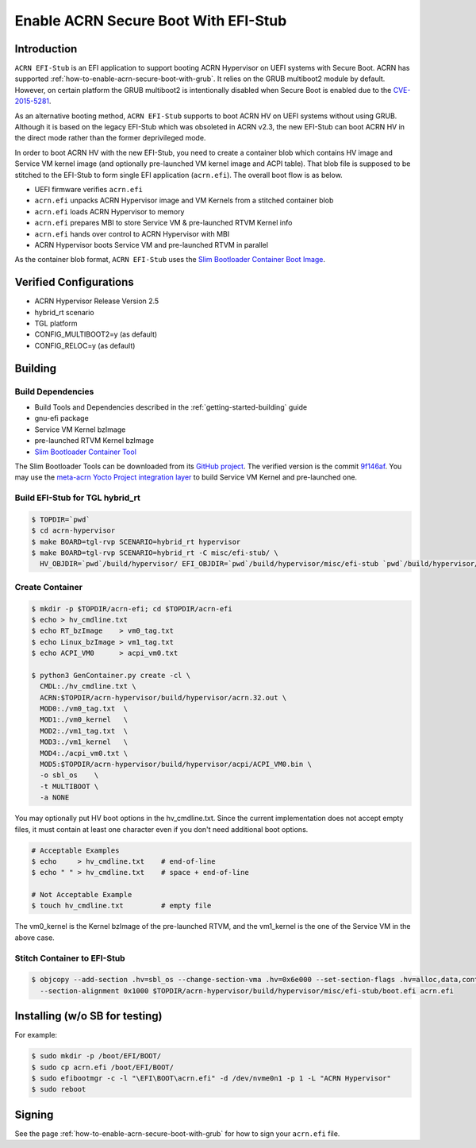 .. _how-to-enable-acrn-secure-boot-with-efi-stub:

Enable ACRN Secure Boot With EFI-Stub
#####################################

Introduction
************

``ACRN EFI-Stub`` is an EFI application to support booting ACRN Hypervisor on
UEFI systems with Secure Boot. ACRN has supported
:ref:`how-to-enable-acrn-secure-boot-with-grub`.
It relies on the GRUB multiboot2 module by default. However, on certain platform
the GRUB multiboot2 is intentionally disabled when Secure Boot is enabled due
to the `CVE-2015-5281 <https://www.cvedetails.com/cve/CVE-2015-5281/>`_.

As an alternative booting method, ``ACRN EFI-Stub`` supports to boot ACRN HV on
UEFI systems without using GRUB. Although it is based on the legacy EFI-Stub
which was obsoleted in ACRN v2.3, the new EFI-Stub can boot ACRN HV in the direct
mode rather than the former deprivileged mode.

In order to boot ACRN HV with the new EFI-Stub, you need to create a container blob
which contains HV image and Service VM kernel image (and optionally pre-launched
VM kernel image and ACPI table). That blob file is supposed to be stitched to the
EFI-Stub to form single EFI application (``acrn.efi``). The overall boot flow is as below.

.. graphviz::

   digraph G {
      rankdir=LR;
      bgcolor="transparent";
      UEFI -> "acrn.efi" ->
      "ACRN\nHypervisor" -> "pre-launched RTVM\nKernel";
      "ACRN\nHypervisor" -> "Service VM\nKernel";
   }

- UEFI firmware verifies ``acrn.efi``
- ``acrn.efi`` unpacks ACRN Hypervisor image and VM Kernels from a stitched container blob
- ``acrn.efi`` loads ACRN Hypervisor to memory
- ``acrn.efi`` prepares MBI to store Service VM & pre-launched RTVM Kernel info
- ``acrn.efi`` hands over control to ACRN Hypervisor with MBI
- ACRN Hypervisor boots Service VM and pre-launched RTVM in parallel

As the container blob format, ``ACRN EFI-Stub`` uses the `Slim Bootloader Container
Boot Image <https://slimbootloader.github.io/how-tos/create-container-boot-image.html>`_.

Verified Configurations
***********************
- ACRN Hypervisor Release Version 2.5
- hybrid_rt scenario
- TGL platform
- CONFIG_MULTIBOOT2=y (as default)
- CONFIG_RELOC=y (as default)

Building
********

Build Dependencies
==================

- Build Tools and Dependencies described in the :ref:`getting-started-building` guide
- gnu-efi package
- Service VM Kernel bzImage
- pre-launched RTVM Kernel bzImage
- `Slim Bootloader Container Tool <https://slimbootloader.github.io/how-tos/create-container-boot-image.html>`_

The Slim Bootloader Tools can be downloaded from its `GitHub project <https://github.com/slimbootloader/slimbootloader>`_.
The verified version is the commit `9f146af <https://github.com/slimbootloader/slimbootloader/tree/9f146af>`_.
You may use the `meta-acrn Yocto Project integration layer <https://github.com/intel/meta-acrn>`_ to build Service VM Kernel and pre-launched one.

Build EFI-Stub for TGL hybrid_rt
======================================

.. code-block:: none

   $ TOPDIR=`pwd`
   $ cd acrn-hypervisor
   $ make BOARD=tgl-rvp SCENARIO=hybrid_rt hypervisor
   $ make BOARD=tgl-rvp SCENARIO=hybrid_rt -C misc/efi-stub/ \
     HV_OBJDIR=`pwd`/build/hypervisor/ EFI_OBJDIR=`pwd`/build/hypervisor/misc/efi-stub `pwd`/build/hypervisor/misc/efi-stub/boot.efi

Create Container
================

.. code-block:: none

   $ mkdir -p $TOPDIR/acrn-efi; cd $TOPDIR/acrn-efi
   $ echo > hv_cmdline.txt
   $ echo RT_bzImage    > vm0_tag.txt
   $ echo Linux_bzImage > vm1_tag.txt
   $ echo ACPI_VM0      > acpi_vm0.txt

   $ python3 GenContainer.py create -cl \
     CMDL:./hv_cmdline.txt \
     ACRN:$TOPDIR/acrn-hypervisor/build/hypervisor/acrn.32.out \
     MOD0:./vm0_tag.txt  \
     MOD1:./vm0_kernel   \
     MOD2:./vm1_tag.txt  \
     MOD3:./vm1_kernel   \
     MOD4:./acpi_vm0.txt \
     MOD5:$TOPDIR/acrn-hypervisor/build/hypervisor/acpi/ACPI_VM0.bin \
     -o sbl_os    \
     -t MULTIBOOT \
     -a NONE

You may optionally put HV boot options in the hv_cmdline.txt. Since the current implementation does not accept empty files,
it must contain at least one character even if you don't need additional boot options.

.. code-block:: none

   # Acceptable Examples
   $ echo     > hv_cmdline.txt    # end-of-line
   $ echo " " > hv_cmdline.txt    # space + end-of-line

   # Not Acceptable Example
   $ touch hv_cmdline.txt         # empty file

The vm0_kernel is the Kernel bzImage of the pre-launched RTVM, and the vm1_kernel is the one of the Service VM in the above case.

Stitch Container to EFI-Stub
============================

.. code-block:: none

   $ objcopy --add-section .hv=sbl_os --change-section-vma .hv=0x6e000 --set-section-flags .hv=alloc,data,contents,load \
     --section-alignment 0x1000 $TOPDIR/acrn-hypervisor/build/hypervisor/misc/efi-stub/boot.efi acrn.efi

Installing (w/o SB for testing)
*******************************
For example:

.. code-block:: none

   $ sudo mkdir -p /boot/EFI/BOOT/
   $ sudo cp acrn.efi /boot/EFI/BOOT/
   $ sudo efibootmgr -c -l "\EFI\BOOT\acrn.efi" -d /dev/nvme0n1 -p 1 -L "ACRN Hypervisor"
   $ sudo reboot

Signing
*******
See the page :ref:`how-to-enable-acrn-secure-boot-with-grub` for how to sign your ``acrn.efi`` file.
